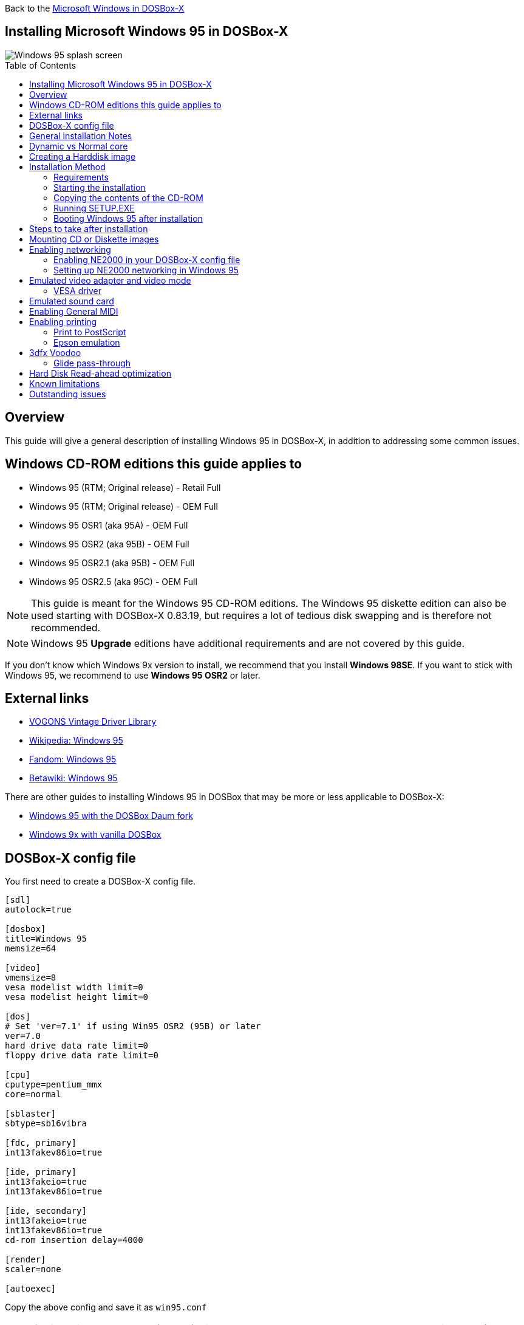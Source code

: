 :toc: macro

Back to the link:Guide%3AMicrosoft-Windows-in-DOSBox‐X[Microsoft Windows in DOSBox-X]

== Installing Microsoft Windows 95 in DOSBox-X

image::images/Windows:Windows_95_SPLASH.png[Windows 95 splash screen]

toc::[]

== Overview
This guide will give a general description of installing Windows 95 in DOSBox-X, in addition to addressing some common issues.

== Windows CD-ROM editions this guide applies to

* Windows 95 (RTM; Original release) - Retail Full
* Windows 95 (RTM; Original release) - OEM Full
* Windows 95 OSR1 (aka 95A) - OEM Full
* Windows 95 OSR2 (aka 95B) - OEM Full
* Windows 95 OSR2.1 (aka 95B) - OEM Full
* Windows 95 OSR2.5 (aka 95C) - OEM Full

NOTE: This guide is meant for the Windows 95 CD-ROM editions.
The Windows 95 diskette edition can also be used starting with DOSBox-X 0.83.19, but requires a lot of tedious disk swapping and is therefore not recommended.

NOTE: Windows 95 **Upgrade** editions have additional requirements and are not covered by this guide.

If you don't know which Windows 9x version to install, we recommend that you install **Windows 98SE**.
If you want to stick with Windows 95, we recommend to use **Windows 95 OSR2** or later.

== External links
* link:http://vogonsdrivers.com/[VOGONS Vintage Driver Library]
* link:https://en.wikipedia.org/wiki/Windows_95[Wikipedia: Windows 95]
* link:https://microsoft.fandom.com/wiki/Windows_95[Fandom: Windows 95]
* link:https://betawiki.net/wiki/Windows_95[Betawiki: Windows 95]

There are other guides to installing Windows 95 in DOSBox that may be more or less applicable to DOSBox-X:

* link:http://dosbox95.darktraveler.com/guide%20select.html[Windows 95 with the DOSBox Daum fork]
* link:https://www.vogons.org/viewtopic.php?f=39&t=17324[Windows 9x with vanilla DOSBox]

== DOSBox-X config file
You first need to create a DOSBox-X config file.
....
[sdl]
autolock=true

[dosbox]
title=Windows 95
memsize=64

[video]
vmemsize=8
vesa modelist width limit=0
vesa modelist height limit=0

[dos]
# Set 'ver=7.1' if using Win95 OSR2 (95B) or later
ver=7.0
hard drive data rate limit=0
floppy drive data rate limit=0

[cpu]
cputype=pentium_mmx
core=normal

[sblaster]
sbtype=sb16vibra

[fdc, primary]
int13fakev86io=true

[ide, primary]
int13fakeio=true
int13fakev86io=true

[ide, secondary]
int13fakeio=true
int13fakev86io=true
cd-rom insertion delay=4000

[render]
scaler=none

[autoexec]
....

Copy the above config and save it as ``win95.conf``

NOTE: If using Windows 95 OSR2 (or later) with FAT32 volumes, be sure to change the DOS version to 7.1 (``ver=7.1`` or from the DOSBox-X prompt: ``ver set 7.1``) or else you will get errors mounting the FAT32 volume.

NOTE: You can increase the allocated RAM up to the Windows 95 maximum of 480MB by setting ``memsize=480``.
Larger values may be possible with tweaks but are not covered here.

== General installation Notes

* Some parts of the installation can take a considerable amount of time.
You may be able to speed this up considerably (depending on the host CPU) by using the DOSBox-X Turbo mode, which can be enabled from the drop-down menu bar by selecting "CPU" followed by "Turbo (Fast Forward)".
This turbo mode is not like the old Turbo button on retro PCs, but functions more like a fast-forward, and therefore should not be used when interacting with the guest OS.
Starting with DOSBox-X 0.83.21 the turbo mode is automatically disabled the moment a key is pressed, to prevent spurious keypresses to be registered causing undesirable effects.
* When creating your HDD image with ``IMGMAKE``, instead of specifying a custom size, you can choose a pre-defined template. The pre-defined HDD templates can be seen by running ``IMGMAKE`` without arguments.
* If you get a prompt stating that C:\WINDOWS already exists, ignore it, and continue the installation.
* During the installation it may ask you if you have a CD-ROM, Network card or sound card that you want it to scan for. If you have NE2000 enabled in your DOSBox-X config file, you may want to check the Network adapter check box. Your DOSBox-X CD-ROM and Sound Card will be detected regardless if you check its box or not.
* In case you installed Windows 95 OSR2.5 you may have noticed that you did not get IE4 and the Active Desktop features. This is because this is an optional installation. On the CD, simply run \WIN95\IE4SETUP.EXE to install it. While there is no real advantage to either feature, installing it does bring some new and updated libraries such as MSVCRT.DLL and COMCTL32.DLL that some programs need.

== Dynamic vs Normal core
Starting with DOSBox-X 0.83.10 the dynamic_x86 core, which should perform much better, has been sufficiently enhanced that it can now be used for most use-cases with Windows 95.

However, for now we still recommend that you do the installation of Windows 95 using ``core=normal`` until issue link:https://github.com/joncampbell123/dosbox-x/issues/2215[#2215] is resolved.

But after the installation is finished you should be able to change to ``core=dynamic_x86``.

Should you run into problems such as application crashes or a Windows 95 blue-screen that cannot be reproduced with ``core=normal``,  please report the problem on the DOSBox-X Git link:https://github.com/joncampbell123/dosbox-x/issues[issues] page.

One known issue is that opening a DOS window in Windows 95 will cause a crash when not using ``core=normal``.

== Creating a Harddisk image

NOTE: In addition to the below DOSBox-X command line utility, starting with DOSBox-X 0.83.9 it is possible to create harddisk images from the DOSBox-X menu.
Go to the "DOS" menu and select "Create blank disk image…​".
This option allows for various common harddisk types to be created, for less common types you need to use the command line utility.

Some quick rules about IMGMAKE (for more detail, see: link:Guide%3AManaging-image-files-in-DOSBox%E2%80%90X[Guide: Managing image files in DOSBox-X]):

- Diskette (floppy) images are always created as FAT12.
- If your reported DOS version is 7.0 or lower, then harddisk images up to 2GB will use FAT16 by default.
- If your reported DOS version is 7.1 or higher, then harddisk images up to 512MB will use FAT16 by default.
- Larger size harddisk images will use FAT32 by default (larger than 2GB can only be created as FAT32).

Alternatively, you can use the ``-fat`` option to instruct ``IMGMAKE`` to create a certain FAT type (assuming that is possible for the harddisk size).

NOTE: Only **Windows 95 OSR2** or later supports FAT32, for older Windows 95 releases you can only use FAT16 up to 2GB.

First you need to start DOSBox-X from the command-line, using your newly created ``win95.conf``.
This assumes that dosbox-x is in your path and ``win95.conf`` is in your current directory.
....
dosbox-x -conf win95.conf
....
Then in DOSBox-X you need to create a new harddisk image file with ``IMGMAKE``.

This example uses an 2GB hard disk image with a single FAT16 formatted partition.
This is the maximum size for FAT16 and supported by all Windows 95 releases.
....
IMGMAKE hdd.img -t hd_2gig -fat 16
....

Or if you're using **Windows 95 OSR2** or later, you can create a FAT32 volume.
Technically the FAT32 filesystem is capable of supporting partitions up to 2TB, but the generic IDE driver in Windows 95 cannot handle volumes greater than 32GB.
Larger partition sizes may be possible with 3rd party drivers but are not covered here.

In later Windows versions, starting with Windows 2000, Microsoft won't let you format a volume bigger than 32GB with FAT32 using its built-in formatting tool, this was presumably to push migrations to NTFS and later exFAT.

....
IMGMAKE hdd.img -t hd_8gig
....

Or if you want to create a larger disk, you can create a custom type.
This is an example of a 16GB (16*1024=16384 MB) disk, which due to its size, will be formatted as FAT32.
....
IMGMAKE hdd.img -t hd -size 16384
....

== Installation Method
Other installation methods are possible than the one described below.
This method is however considered to be the quickest one with the least number of steps.

=== Requirements

* DOSBox-X 0.83.10 or later, these instructions will NOT work with other DOSBox forks.
* Windows 95 CD-ROM image (named "Win95.iso" in the example below).

Getting this image file is outside the scope of this guide.

=== Starting the installation
This assumes you have already started DOSBox-X with the ``win95.conf`` config file and created your harddisk image.

First mount the harddisk image you created earlier:
....
IMGMOUNT C hdd.img
....
NOTE: If you get an error saying that "This operation requires DOS version 7.10 or higher", than you're trying to mount a FAT32 volume, and have not set your reported DOS version in your DOSBox-X config to 7.1.
FAT32 volumes are only supported if your installing **Windows 95 OSR2** or later.

You will also need to mount the Windows 95 CD-ROM. There are a few ways of doing so, but this guide assumes you have a ISO image.

If you have a copy of the Windows 95 CD-ROM as an ISO (or a cue/bin pair), you can mount it as follows:
....
IMGMOUNT D Win95.iso
....

=== Copying the contents of the CD-ROM
While not strictly necessary, as it is possible to run SETUP.EXE directly from the CD-ROM (if you have the CD-ROM automatically mounted in your [autoexec] section of the config file).
It is recommended to copy the installation files (contents of the WIN95 directory on the CD-ROM) to your HDD image, as it will prevent Windows 95 from asking for the CD-ROM when it needs additional files later.

....
XCOPY D:\WIN95 C:\WIN95 /I /E
....

The files in the above example are copied to the C:\WIN95 directory.

NOTE: You may want to use "C:\WINDOWS\OPTIONS\CABS" instead, as that is the directory that OEM installs normally use.
But if you do, be aware that the installer will complain that C:\WINDOWS already exists.
When you get the warning below, select "Other directory" and click "Next >" to continue. On the screen afterwards, change the directory to "C:\WINDOWS" and continue the installation.

image::images/Windows:Windows_95_SETUP_01.png[Windows 95 SETUP.EXE Select Directory]

=== Running SETUP.EXE
You can now run SETUP.EXE.

....
C:
CD \WIN95
SETUP
....

Now run through the installation process.
The actual steps will not be covered in this guide but are pretty self-explanatory and detailed guides on the Windows 95 install process can be found online such as YouTube.

When the installer reboots DOSBox-X, and your back at the DOSBox-X ``Z:\`` prompt, type ``EXIT``.

Now edit your ``win98.conf`` config file.
At the end of the file, in the [autoexec] section, add the following two lines:

....
IMGMOUNT C hdd.img
BOOT C:
....

Save the config file, and at the command-prompt of your host PC you can type the below command to continue with the next phase of the installation process.
This is also the command you use, after the installation is finished, to start Windows 95 in DOSBox-X.

....
dosbox-x -conf win95.conf
....

=== Booting Windows 95 after installation
After the installation is finished, you can start Windows 95 from the command-prompt of your host PC, with the following command:

....
dosbox-x -conf win95.conf
....

You can optionally create a shortcut on your desktop to start Windows 95 directly.

== Steps to take after installation
Once Windows 95 is installed, here is some additional software you may want to install or update:

* Install Microsoft .NET framework version 1.0 and 1.1 (includes Visual C++ 2003 runtime)
* Install Unofficial Windows 95 OSR2 Service Pack 1.05
* Install/Update to Internet Explorer 5.5SP2 (rarely needed)
* Install WinG 1.0 (needed by just a few games, and those games typically include it)
* Install DCOM 4.71.1015.0 (DCOM95.EXE)
* Install/Update to DirectX 8.0a
* Install/Update to Windows Media Player 6.4
* Install Adobe Acrobat Reader 5.05
* Install/Update to Adobe Flash Player 8.0.24.0
* Install Apple Quicktime 5.0.5
* Install the link:https://www.philscomputerlab.com/drivers-for-voodoo.html[3dfx Voodoo 3.01.00 reference drivers]

This may also be of interest: link:https://msfn.org/board/topic/176623-last-versions-of-software-for-windows-95/[Forum thread about: Last versions of software for Windows 95]

== Mounting CD or Diskette images
DOSBox-X supports mounting CD and diskette (floppy) images, and making those available to an OS booted in DOSBox-X.
But only if the image files are specified before starting real DOS or Windows 9x.
The option to load image files from the menu bar becomes unavailable the moment you boot DOS or Win9x in DOSBox-X.

This is a known limitation that hopefully will be resolved in the near future.

For now, you can work around it, by specifying multiple image files with the IMGMOUNT command as such:
....
IMGMOUNT A disk1.img disk2.img disk3.img
IMGMOUNT D cd1.iso cd2.iso cd3.iso
....
You can then swap between disk images with the swap option from the menu.

== Enabling networking
To enable networking, you first need to enable NE2000 adapter emulation in your ``win95.conf`` config file and select an appropriate back-end for the NE2000 emulation.

=== Enabling NE2000 in your DOSBox-X config file

Starting with DOSBox-X 0.83.12 there are two different back-ends to the NE2000 adapter emulation.
The default is ``backend=auto``, which implies ``backend=slirp`` if SLIRP support is available, otherwise ``backend=pcap`` is implied if PCAP support is available.

==== backend=pcap
The PCAP back-end uses something called "Promiscuous mode".
This has the advantage that DOSBox-X can support various legacy network protocols, such as IPX and NetBIOS Frames (aka NetBEUI) in addition to TCP/IP.
This mode not only allows communication between DOSBox-X instances on the same network, but also with legacy PCs on the same network.

However, for this to work DOSBox-X needs to have very low-level access to your real network adapter.
In some cases, this is not possible, such as:

- Network Adapter or Driver not supporting Promiscuous mode (most wireless adapters fall into this category).
- Your Ethernet switch not allowing multiple MAC addresses on a single port or doing any kind of MAC address whitelisting.
- Sandboxed versions of DOSBox-X (e.g., Flatpak) not allowing the required low-level access.

To enable NE2000 emulation with the pcap back-end, add the following to your ``win95.conf`` config file:

....
[ne2000]
ne2000=true
nicirq=10
backend=pcap

[ethernet, pcap]
realnic=list
....

The ``list`` value for ``realnic=`` will need to be replaced by a value representing your actual network adapter.
See link:Guide%3ASetting-up-networking-in-DOSBox%E2%80%90X[Guide: Setting up networking in DOSBox-X] for more information.

==== backend=slirp
Unlike the PCAP back-end, the SLIRP back-end does not require Promiscuous mode.
As such it will work with wireless adapters, and it will work in most sandboxed environments.

But obviously, it has its own limitations.

- It is not supported in all platforms, such as Windows Visual Studio builds.
- It only supports the TCP/IP protocol (other protocols must be TCP/IP encapsulated).
- It is effectively behind a NAT (Network Address Translation) gateway, meaning that you can communicate outbound, but no systems on the LAN can instantiate a new connection to it. Which means that two DOSBox-X instances on the same LAN using ``backend=slirp`` cannot communicate with each other.

To enable NE2000 emulation with the SLIRP back-end, add the following to your ``win95.conf`` config file:

....
[ne2000]
ne2000=true
nicirq=10
backend=slirp
....

=== Setting up NE2000 networking in Windows 95

==== Detection during installation
Windows 95 setup wizard will ask if you want to detect additional hardware during installation.
The exact options presented may vary depending on the Windows 95 edition.
You can tick the "Network adapter" checkbox, and it should continue and find the emulated NE2000 adapter.

image::images/Windows:Windows_95_SETUP_NE2000.png[Windows 95 SETUP.EXE Network Adapter]

It will however, not give you the possibility to set the resources at this point, and you will need to do so in device manager afterwards.

image::images/Windows:Windows_95_SETUP_NE2000_2.png[Windows 95 SETUP.EXE Network Adapter Resources]

Once the Windows 95 installation is finished, right-click on "My Computer" on the desktop and select "Properties".
Now in the "System Properties" dialogue, select the "Device Manager" tab.

image::images/Windows:Windows_95_Device_Manager_NE2000.png[Windows 95 Device Manager - Select NE2000]

Highlight the "NE2000 Compatible" entry and click on the "Properties" tab and then click the "Set Configuration Manually" button.

image::images/Windows:Windows_95_Device_Manager_NE2000_03.png[Windows 95 Device Manager - NE2000 Resources]

Now you need to highlight the "Interrupt Request" entry and click the "Change Setting..." button. You can now change the IRQ to 10 to match the ``nicirq=`` value in your DOSBox-X config file.

Next, highlight the "Input/Output Range" entry, and again click the "Change Setting..." button. Now change the value to "0300 - 031F".

Once you're finished adjusting the resources, click the "OK" button, and Windows 95 will prompt you to shut down to apply the settings, after which you need to restart Windows 95 in DOSBox-X.

NOTE: By default, Windows 95 only enables Novell's IPX/SPX protocol.
Most Windows 95 applications expect TCP/IP which you will need to manually enable in the Network settings.

==== NE2000 Detection after installation

If you enabled NE2000 support in your DOSBox-X config file after Windows 95 installation, go to "Start", "Settings" and "Control Panel" and double-click on "Add New Hardware".

image::images/Windows:Windows_95_NE2000_04.png[Windows 95 - Add New Hardware Wizard]

In the "Add New Hardware Wizard" dialogue, click the "Next >" button to continue.

image::images/Windows:Windows_95_NE2000_05.png[Windows 95 - Add New Hardware Wizard]

Now select "Yes (Recommended)" and click the "Next >" button to continue.
It will ask for another confirmation.
Again, simply click the "Next >" button.

If it detected new hardware, you should get this dialogue.
You can click the "Details..." button to see what it found, after which you can click on "Finish".

image::images/Windows:Windows_95_NE2000_06.png[Windows 95 - Add New Hardware Wizard]

It will now want you to provide some details, click on "OK".

image::images/Windows:Windows_95_NE2000_07.png[Windows 95 - Add New Hardware Wizard]

You must at a minimum enter a value in the "Workgroup" field.
If you don't know what to type, just type "WORKGROUP".

You may also want to provide a more descriptive "Computer Name".

Don't close the dialogue just yet though, click on the "Configuration" tab instead.

image::images/Windows:Windows_95_NE2000_08.png[Windows 95 - Network settings]

Highlight the "NE2000 Compatible" entry and click the "Properties" button.

image::images/Windows:Windows_95_NE2000_09.png[Windows 95 - Network settings]

On the "NE2000 Compatible Properties" dialogue, select the "Resources" tab, and adjust the IRQ to 10 to match the ``nicirq=`` value in your DOSBox-X config file.
Then click "OK" to finish.

image::images/Windows:Windows_95_NE2000_10.png[Windows 95 - Network settings]

Lastly, while you're in the Network settings dialogue, you may also want to add the TCP/IP protocol, which is not enabled by default on Windows 95.

On the Configuration tab, click on "Add", then select "Protocol" and click again "Add..."

You will now be presented with the "Select Network Protocol" dialogue.
Select manufacturer: "Microsoft", and for Network Protocols: "TCP/IP", and click the "OK" button.

NOTE: In the Network settings, you can optionally remove the "IPX/SPX-compatible Protocol" that was automatically installed, as few Windows programs need it.

NOTE: By default, TCP/IP will try to get its network configuration over DHCP, which should work in most cases.
If you need to manually specify the settings, highlight "TCP/IP", and click the "Properties" button.

Once you're finished, Click OK to close the Network settings window, and the TCP/IP driver will be installed, and Windows will prompt you to restart your computer.
Confirm, and Windows 95 will reboot.
After the reboot you should have working TCP/IP networking.

If networking does not work, see: link:Guide%3ASetting-up-networking-in-DOSBox%E2%80%90X[Guide: Setting up networking in DOSBox-X]

== Emulated video adapter and video mode
The default video adapter that DOSBox-X emulates is the S3 Trio64, which is the best emulated video adapter that DOSBox-X offers, with the widest range of resolutions and colour depths.

There is a newer S3 video driver for Win95, version link:http://files.mpoli.fi/hardware/display/s3/w9521103.zip[2.11.03], dated June 12, 1996.

This update adds some additional video modes. But it does not add support for 8MB video RAM, or wide-screen video modes.

The available video modes with the updated S3 Trio64 driver are:

* 4-bit colour (16): 640x480
* 8-bit colour (256): 640x480, 800x600, 1024x768, 1152x864, 1280x1024 and 1600x1200
* 16-bit colour (65536): 640x480, 800x600, 1024x768 and 1280x1024
* 24-bit colour (16.7M): 640x480 (currently broken in DOSBox-X)
* 32-bit colour (16.7M + alpha): 640x480, 800x600 and 1024x768

A few enhancements have been made to the emulated S3 Trio64, compared to a real S3 Trio64:

* No real S3 Trio64 was ever produced with more than 4MB video memory, under DOSBox-X you can optionally configure 8MB.
* The real cards never supported wide-screen resolutions, wide-screen VESA modes can optionally be enabled in DOSBox-X.

However, these enhancements cannot be used in Windows 95 with the S3 video driver due to driver limitations.
As such you will be limited to the above video modes with this driver.

NOTE: If you use the S3 2.02.04 driver you will experience graphical problems (green tint) in 32-bit colour mode.
These problems will not be completely solved by upgrading from 2.02.04 to 2.11.03.
The only known solution for now if you used the 2.02.04 driver is to re-install Win95 and use the 2.11.03 driver instead.

=== VESA driver
These restrictions can be overcome by switching to the link:https://bearwindows.zcm.com.au/vbe9x.htm[Universal VESA/VBE Video Display Driver (VBEMP)].

First add the following lines to your DOSBox-X config file in the [video] section:
....
allow high definition vesa modes=true
allow unusual vesa modes=true
allow low resolution vesa modes=false
....
Download and extract the latest VBEMP driver package and install the driver from the 032MB directory.

With these settings modes up to 1920x1080 in 32bit colour, or 1920x1440 in 16bit colour are possible.

NOTE: Using the VBEMP driver does have a negative graphics performance impact, which when measured in WinBench96 Graphics WinMark, can be a reduction of up to 59%.

== Emulated sound card
The emulated sound card used in this guide is the SB16 Vibra, instead of the default SB16.
This is simply because the SB16 Vibra is an ISA PnP card, and therefore automatically detected by Windows.
There is no other real advantage of using the emulated SB16 Vibra over the SB16.

NOTE: One often heard complaint of the real SB16 Vibra is its CQM synthesis, which was used as a low-cost replacement of the OPL3 chip found on earlier cards.
However, DOSBox-X does not really emulate the CQM, instead it uses the same OPL3 emulation as for the regular SB16 model.
Therefore, the CQM sound quality issues with the real SB16 Vibra do not apply to DOSBox-X.

An optional driver link:http://vogonsdrivers.com/getfile.php?fileid=50&menustate=0[update to 4.38.14] is available on the VOGONS Vintage Driver Library (ignore that the download claims it is for Windows 98, the update is for both Windows 95 and 98).

WARNING: There have been reports from some users that with sound enabled, that Windows 9x games crash.
If you encounter similar issues, try to set ``sbtype=none`` and see if the game works.

== Enabling General MIDI
If you have a working DOSBox-X General MIDI setup, either emulated or real, you can use that in Windows 95.

Go to "Start", "Settings" and open "Control Panel", and then double-click on "Multimedia".

Now on the "MIDI" tab, change the "Single instrument" option to "MPU-401 Compatible", and click OK to close the window.

image::images/Windows:Windows_95_MIDI.png[Windows 95 MIDI setup]

For more information about setting up MIDI support, see: link:Guide%3ASetting-up-MIDI-in-DOSBox%E2%80%90X[Guide: Setting up MIDI in DOSBox-X]

== Enabling printing
Also see the link:Guide%3ASetting-up-printing-in-DOSBox%E2%80%90X[Guide: Setting up printing in DOSBox-X]

=== Print to PostScript
For the best print quality, you will want to print to a PostScript printer in Windows 95.

First, set up your DOSBox-X config to print to a file as such:

....
[dosbox]
captures=capture

[parallel]
parallel1=file timeout=2000
....

Next in Windows 95, select any PostScript printer such as the "QMS ColorScript 100 Model 30", during printer setup connected to LPT1.

Once the printer is installed, open the printers properties, and on the "Details" tab click on the "Spool Settings..." button.
In the "Spool Settings", you must select "Print directly to the printer" and click OK.

image::images/Windows:Windows_95_SPOOL.png[Windows 95 - QMS ColorScript Spool Settings]

WARNING: Failing to change the spool setting, when printing to a file, will result in corrupted PostScript files!

NOTE: If two files end up being generated instead of just one for a printjob, you will want to revert the above spool setting.
And perhaps try changing the spool setting to "Start printing after last page is spooled".

When you print, a .prt file in your ``captures=`` directory will be created, which despite the extension, is actually a PostScript file.

On Linux and macOS, PostScript files are natively supported and can be viewed and printed.
On a Windows host, it is necessary to install a separate PostScript viewer such as link:http://pages.cs.wisc.edu/~ghost/[GSview].

=== Epson emulation
As an alternative, you can use the integrated Epson printer emulation, but the output quality will be significantly less compared to PostScript.

First, set up your DOSBox-X config to emulate an Epson printer as such:
....
[parallel]
parallel1=printer

[printer]
printer=true
printoutput=ps
multipage=true
timeout=2000
....

Next in Windows 95, select any Epson dot-matrix printer, such as the "Epson LQ-860+" option during printer setup connected to LPT1

WARNING: Make sure that you do not configure the Epson printer driver for a graphics resolution other than 180x180, or the output will be corrupted.

image::images/Windows:Windows_95_EPSON.png[Windows 95 - Epson Graphics Properties]

When you print, a PostScript file with the .ps extension will be created in your current working directory.
The emulated Epson printer settings can be adjusted as documented on the above linked wiki printing guide.

== 3dfx Voodoo
The emulated 3dfx Voodoo PCI device is enabled by default in DOSBox-X, but Windows 95 lacks drivers for it by default.
As such a "PCI Multimedia Video Device" will show in Device Manager with a yellow exclamation mark.

A driver package is available link:https://www.philscomputerlab.com/drivers-for-voodoo.html[here (v3.01.00)] to enable support.

If for some reason you do not want 3dfx Voodoo emulation, it can be disabled by adding the following lines to your DOSBox-X config:
....
[voodoo]
voodoo_card=false
....

=== Glide pass-through

Starting with DOSBox-X 0.83.10 it is possible to use glide pass-through with Windows 95.
There are however a few points you need to be aware of.

* The DOSBox-X and glide-wrapper installed on the host need to be the same architecture.
So, if you're using a 64bit DOSBox-X, you need to use a 64-bit glide-wrapper.
* The Linux SDL2 DOSBox-X does not work with OpenGlide, this is a limitation of OpenGlide (see OpenGlide issue link:https://github.com/voyageur/openglide/issues/20[#20]).
The work-around is to use the SDL1 DOSBox-X instead.

You need to set the following DOSBox-X config option:

....
[voodoo]
glide=true
....

You will also need a specially patched link:https://www.vogons.org/download/file.php?id=102360[GLIDE2X.DLL] which you can place in either the ``C:\Windows\System`` directory of Windows 95, or in the game directory.
But be aware that some games come with their own GLIDE2X.DLL, which typically gets installed in the game directory.
If so, you will have to remove this DLL file for glide pass-through to work.

For more detail on 3dfx Voodoo emulation, see the link:Guide%3ASetting-up-3dfx-Voodoo-in-DOSBox%E2%80%90X[Guide: Setting up 3dfx Voodoo in DOSBox-X]

== Hard Disk Read-ahead optimization
In "System Properties", select the "Performance" tab, and click the "File System..." button.
A separate "File System Properties" window will open.
On the "Hard Disk" tab you can specify the Read-ahead optimization.

Based on benchmark results (WinBench 96), it seems that setting this to "None" gives the best performance in combination with DOSBox-X, although the difference is marginal.
This is no doubt because the host system is better at caching then the Windows 98 cache function.

== Known limitations
- When booting a guest OS, such a Windows 95 in DOSBox-X, so-called folder mounts are not supported.
Any folders of the host you mount before starting Windows 95 will **NOT** be available in Windows 95.
Only image mounts (HDD, Floppy or CD) using `imgmount` are possible in combination with booting a guest OS.

- If you intend at any point to use a Floppy or CD during your usage of Windows 95, you must attach a floppy and/or CD image **before** starting Windows 95.
You can load a different CD or Floppy image, once you booted Windows 95, but if a floppy or CD is not present when starting Windows 95 the drive is simply missing and you cannot add it without rebooting the guest OS.

- When mounting a CD-ROM image using `imgmount`, before booting Windows 95, you may have to specify the IDE device to attach it to for it to work properly in Windows 95. e.g. `imgmount d game_cd.iso -ide 2m` to make the CD-ROM drive appear as the master device on the secondary IDE controller.

== Outstanding issues
* Resolve "Drive A is using MS-DOS compatibility mode file system"
